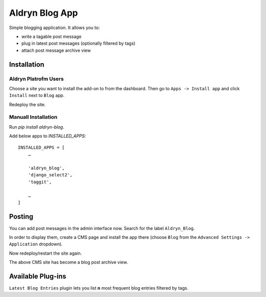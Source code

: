 ===============
Aldryn Blog App
===============

Simple blogging application. It allows you to:

- write a tagable post message
- plug in latest post messages (optionally filtered by tags)
- attach post message archive view

Installation
============

Aldryn Platrofm Users
---------------------

Choose a site you want to install the add-on to from the dashboard. Then go to ``Apps -> Install app`` and click ``Install`` next to ``Blog`` app.

Redeploy the site.

Manuall Installation
--------------------

Run `pip install aldryn-blog`.

Add below apps to `INSTALLED_APPS`: ::

    INSTALLED_APPS = [
        …
        
        'aldryn_blog',
        'django_select2',
        'taggit',
        
        …
    ]

Posting
=======

You can add post messages in the admin interface now. Search for the label ``Aldryn_Blog``.

In order to display them, create a CMS page and install the app there (choose ``Blog`` from the ``Advanced Settings -> Application`` dropdown).

Now redeploy/restart the site again.

The above CMS site has become a blog post archive view.


Available Plug-ins
==================

``Latest Blog Entries`` plugin lets you list **n** most frequent blog entries filtered by tags.
